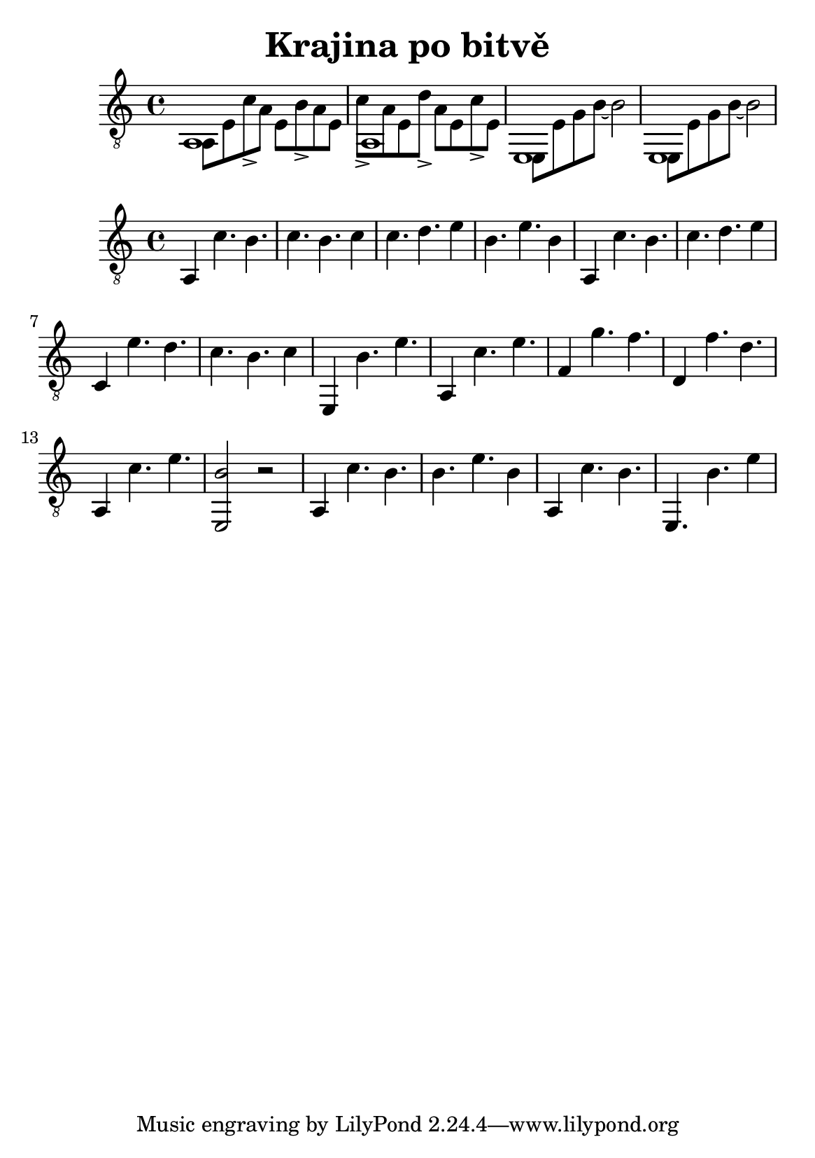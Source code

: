 \version "2.18.2"
\header {
	title = "Krajina po bitvě"
	author = "Jarek Nohavica"
}

\paper {
	#(set-paper-size "a5")
}

{
	\clef "G_8"
	<< { a,1 } \\ { a,8 e8 c'8-> a8 e8 b8-> a8 e8 } >>
	<< { a,1 } \\ { c'8-> a8 e8 d'8-> a8 e8 c'8-> e8 } >>
	<< { e,1 } \\ { e,8 e8 g8 b8~ b2 } >>
	<< { e,1 } \\ { e,8 e8 g8 b8~ b2 } >>
}

{
	\clef "G_8"
	a,4 c'4. b4. c'4. b4. c'4
	c'4. d'4. e'4 b4. e'4. b4
	a,4 c'4. b4. c'4. d'4. e'4
	c4 e'4. d'4. c'4. b4. c'4
	e,4 b4. e'4. a,4 c'4. e'4.

	f4 g'4. f'4.

	d4 f'4. d'4. a,4 c'4. e'4.
	<e, b>2 r2

	a,4 c'4. b4. b4. e'4. b4
	a,4 c'4. b4. e,4. b4. e'4
}
